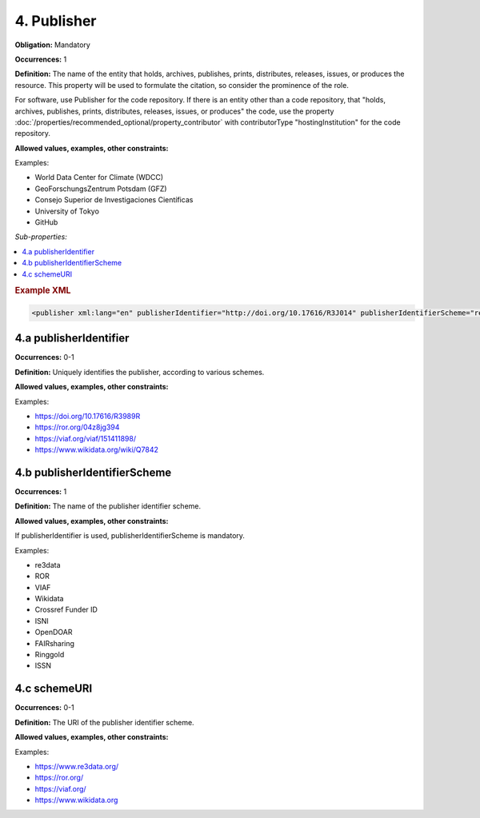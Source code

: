 4. Publisher
====================

**Obligation:** Mandatory

**Occurrences:** 1

**Definition:** The name of the entity that holds, archives, publishes, prints, distributes, releases, issues, or produces the resource. This property will be used to formulate the citation, so consider the prominence of the role.

For software, use Publisher for the code repository. If there is an entity other than a code repository, that "holds, archives, publishes, prints, distributes, releases, issues, or produces" the code, use the property :doc:`/properties/recommended_optional/property_contributor` with contributorType "hostingInstitution" for the code repository.

**Allowed values, examples, other constraints:**

Examples:

* World Data Center for Climate (WDCC)
* GeoForschungsZentrum Potsdam (GFZ)
* Consejo Superior de Investigaciones Científicas
* University of Tokyo
* GitHub

*Sub-properties:*

.. contents:: :local:

.. rubric:: Example XML

.. code:: xml

 <publisher xml:lang="en" publisherIdentifier="http://doi.org/10.17616/R3J014" publisherIdentifierScheme="re3data" schemeURI="https://www.re3data.org">Global Biodiversity Information Facility</publisher>

.. _4.a:

4.a publisherIdentifier
~~~~~~~~~~~~~~~~~~~~~~~~~~~

**Occurrences:** 0-1

**Definition:** Uniquely identifies the publisher, according to various schemes.

**Allowed values, examples, other constraints:**

Examples:

* https://doi.org/10.17616/R3989R
* https://ror.org/04z8jg394
* https://viaf.org/viaf/151411898/
* https://www.wikidata.org/wiki/Q7842

.. _4.b:

4.b publisherIdentifierScheme
~~~~~~~~~~~~~~~~~~~~~~~~~~~~~~~

**Occurrences:** 1

**Definition:** The name of the publisher identifier scheme.

**Allowed values, examples, other constraints:**

If publisherIdentifier is used, publisherIdentifierScheme is mandatory.

Examples:

* re3data
* ROR
* VIAF
* Wikidata
* Crossref Funder ID
* ISNI
* OpenDOAR
* FAIRsharing
* Ringgold
* ISSN

.. _4.c:

4.c schemeURI
~~~~~~~~~~~~~~~~~~~~~~~~~~~~~~~

**Occurrences:** 0-1

**Definition:** The URI of the publisher identifier scheme.

**Allowed values, examples, other constraints:**

Examples:

* https://www.re3data.org/
* https://ror.org/
* https://viaf.org/
* https://www.wikidata.org
